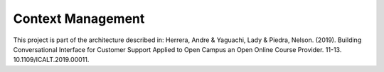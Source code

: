 Context Management
==================
.. image:: https://travis-ci.org/astandre/cb-context-management-ms.svg?branch=master
    :target: https://travis-ci.org/astandre/cb-context-management-ms

This project is part of the architecture described in:
Herrera, Andre & Yaguachi, Lady & Piedra, Nelson. (2019). Building Conversational Interface for Customer Support Applied to Open Campus an Open Online Course Provider. 11-13. 10.1109/ICALT.2019.00011.




